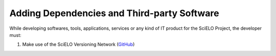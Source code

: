 ============================================
Adding Dependencies and Third-party Software
============================================

While developing softwares, tools, applications, services or any kind of IT product for the SciELO Project, the developer must:

1. Make use of the SciELO Versioning Network (`GitHub <http://www.github.com/scieloorg>`_)


